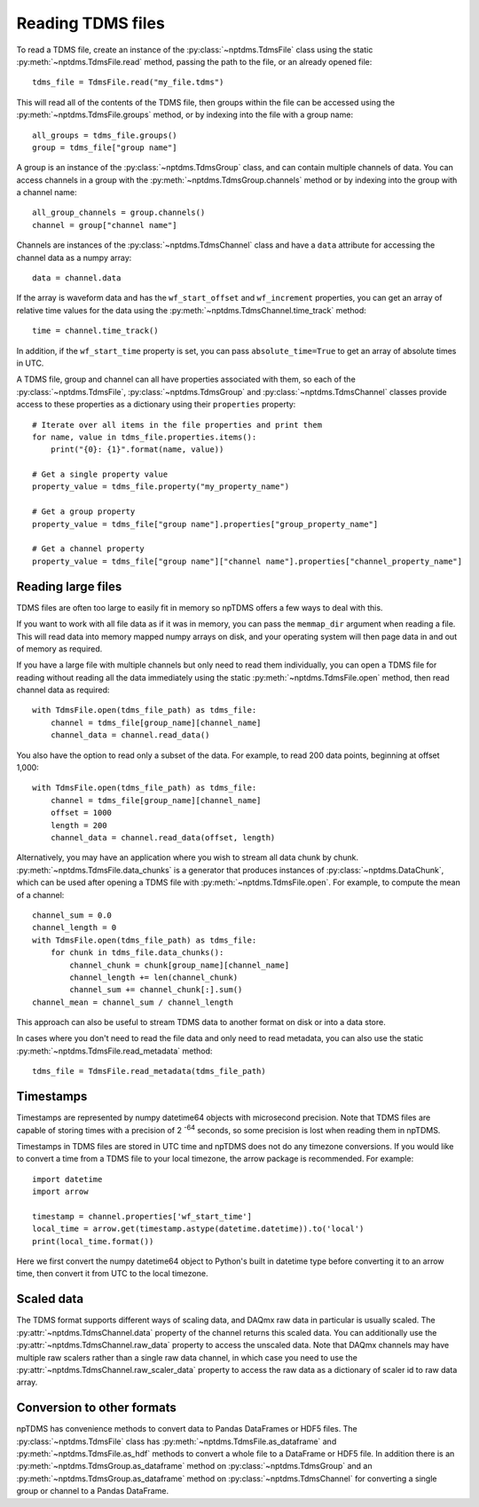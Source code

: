 Reading TDMS files
==================

To read a TDMS file, create an instance of the :py:class:`~nptdms.TdmsFile`
class using the static :py:meth:`~nptdms.TdmsFile.read` method, passing the path to the file, or an already opened file::

    tdms_file = TdmsFile.read("my_file.tdms")

This will read all of the contents of the TDMS file, then groups within the file
can be accessed using the
:py:meth:`~nptdms.TdmsFile.groups` method, or by indexing into the file with a group name::

    all_groups = tdms_file.groups()
    group = tdms_file["group name"]

A group is an instance of the :py:class:`~nptdms.TdmsGroup` class,
and can contain multiple channels of data. You can access channels in a group with the
:py:meth:`~nptdms.TdmsGroup.channels` method or by indexing into the group with a channel name::

    all_group_channels = group.channels()
    channel = group["channel name"]

Channels are instances of the :py:class:`~nptdms.TdmsChannel` class
and have a ``data`` attribute for accessing the channel data as a numpy array::

    data = channel.data

If the array is waveform data and has the ``wf_start_offset`` and ``wf_increment``
properties, you can get an array of relative time values for the data using the
:py:meth:`~nptdms.TdmsChannel.time_track` method::

    time = channel.time_track()

In addition, if the ``wf_start_time`` property is set,
you can pass ``absolute_time=True`` to get an array of absolute times in UTC.

A TDMS file, group and channel can all have properties associated with them, so each of the
:py:class:`~nptdms.TdmsFile`, :py:class:`~nptdms.TdmsGroup` and :py:class:`~nptdms.TdmsChannel`
classes provide access to these properties as a dictionary using their ``properties`` property::

    # Iterate over all items in the file properties and print them
    for name, value in tdms_file.properties.items():
        print("{0}: {1}".format(name, value))

    # Get a single property value
    property_value = tdms_file.property("my_property_name")

    # Get a group property
    property_value = tdms_file["group name"].properties["group_property_name"]

    # Get a channel property
    property_value = tdms_file["group name"]["channel name"].properties["channel_property_name"]

Reading large files
-------------------

TDMS files are often too large to easily fit in memory so npTDMS offers a few ways to deal with this.

If you want to work with all file data as if it was in memory,
you can pass the ``memmap_dir`` argument when reading a file.
This will read data into memory mapped numpy arrays on disk,
and your operating system will then page data in and out of memory as required.

If you have a large file with multiple channels but only need to read them individually,
you can open a TDMS file for reading without reading all the data immediately
using the static :py:meth:`~nptdms.TdmsFile.open` method,
then read channel data as required::

    with TdmsFile.open(tdms_file_path) as tdms_file:
        channel = tdms_file[group_name][channel_name]
        channel_data = channel.read_data()

You also have the option to read only a subset of the data.
For example, to read 200 data points, beginning at offset 1,000::

    with TdmsFile.open(tdms_file_path) as tdms_file:
        channel = tdms_file[group_name][channel_name]
        offset = 1000
        length = 200
        channel_data = channel.read_data(offset, length)

Alternatively, you may have an application where you wish to stream all data chunk by chunk.
:py:meth:`~nptdms.TdmsFile.data_chunks` is a generator that produces instances of
:py:class:`~nptdms.DataChunk`, which can be used after opening a TDMS file with
:py:meth:`~nptdms.TdmsFile.open`.
For example, to compute the mean of a channel::

    channel_sum = 0.0
    channel_length = 0
    with TdmsFile.open(tdms_file_path) as tdms_file:
        for chunk in tdms_file.data_chunks():
            channel_chunk = chunk[group_name][channel_name]
            channel_length += len(channel_chunk)
            channel_sum += channel_chunk[:].sum()
    channel_mean = channel_sum / channel_length

This approach can also be useful to stream TDMS data to another format on disk or into a data store.

In cases where you don't need to read the file data and only need to read metadata, you can
also use the static :py:meth:`~nptdms.TdmsFile.read_metadata` method::

    tdms_file = TdmsFile.read_metadata(tdms_file_path)

Timestamps
----------

Timestamps are represented by numpy datetime64 objects with microsecond precision.
Note that TDMS files are capable of storing times with a precision of 2 :sup:`-64` seconds,
so some precision is lost when reading them in npTDMS.

Timestamps in TDMS files are stored in UTC time and npTDMS does not do any timezone conversions.
If you would like to convert a time from a TDMS file to your local timezone,
the arrow package is recommended. For example::

    import datetime
    import arrow

    timestamp = channel.properties['wf_start_time']
    local_time = arrow.get(timestamp.astype(datetime.datetime)).to('local')
    print(local_time.format())

Here we first convert the numpy datetime64 object to Python's built in datetime type before converting it to an arrow time,
then convert it from UTC to the local timezone.

Scaled data
-----------

The TDMS format supports different ways of scaling data, and DAQmx raw data in particular is usually scaled.
The :py:attr:`~nptdms.TdmsChannel.data` property of the channel returns this scaled data.
You can additionally use the :py:attr:`~nptdms.TdmsChannel.raw_data` property to access the unscaled data.
Note that DAQmx channels may have multiple raw scalers rather than a single raw data channel,
in which case you need to use the :py:attr:`~nptdms.TdmsChannel.raw_scaler_data`
property to access the raw data as a dictionary of scaler id to raw data array.

Conversion to other formats
---------------------------

npTDMS has convenience methods to convert data to Pandas DataFrames or HDF5 files.
The :py:class:`~nptdms.TdmsFile` class has :py:meth:`~nptdms.TdmsFile.as_dataframe` and
:py:meth:`~nptdms.TdmsFile.as_hdf` methods to convert a whole file to a DataFrame or HDF5 file.
In addition there is an :py:meth:`~nptdms.TdmsGroup.as_dataframe` method on :py:class:`~nptdms.TdmsGroup`
and an :py:meth:`~nptdms.TdmsGroup.as_dataframe` method on :py:class:`~nptdms.TdmsChannel`
for converting a single group or channel to a Pandas DataFrame.
